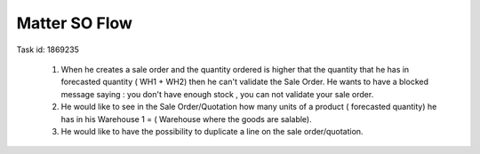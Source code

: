 ==============
Matter SO Flow
==============

Task id: 1869235

        1. When he creates a sale order and the quantity ordered is higher that the quantity that he has in forecasted quantity ( WH1 + WH2) then he can't validate the Sale Order. He wants to have a blocked message saying : you don't have enough stock , you can not validate your sale order.

        2. He would like to see in the Sale Order/Quotation how many units of a product ( forecasted quantity) he has  in his Warehouse 1 = ( Warehouse where the goods are salable).

        3. He would like to have the possibility to duplicate a line on the sale order/quotation.